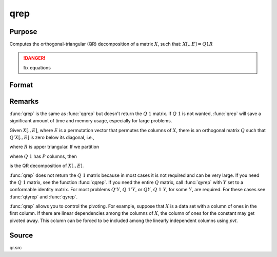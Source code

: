 
qrep
==============================================

Purpose
----------------
Computes the orthogonal-triangular (QR) decomposition of a matrix :math:`X`, such that: :math:`X[.,E] = Q1R`

.. DANGER:: fix equations

Format
----------------
.. function:: qrep(X, pvt)

    :param X: data
    :type X: NxP matrix

    :param pvt: controls the selection of the pivot columns:

        .. csv-table::
            :widths: auto
    
            "if :math:`pvt[i] > 0`, :math:`X[i]` is an initial column."
            "if :math:`pvt[i] = 0`, :math:`X[i]` is a free column."
            "if :math:`pvt[i] < 0`, :math:`X[i]` is a final column."
    
        The initial columns are placed at the beginning of the matrix and the final columns are placed at 
        the end. Only the free columns will be moved during the decomposition.

    :type pvt: Px1 vector

    :returns: r (*KxP upper triangular matrix*), :math:`K = min(N,P)`.

    :returns: e (*Px1 permutation vector*)

Remarks
-------

:func:`qrep` is the same as :func:`qqrep` but doesn't return the :math:`Q\ 1` matrix. If :math:`Q\ 1` is
not wanted, :func:`qrep` will save a significant amount of time and memory usage, especially for large problems.

Given :math:`X[.,E]`, where :math:`E` is a permutation vector that permutes the columns
of :math:`X`, there is an orthogonal matrix :math:`Q` such that :math:`Q'X[.,E]` is zero below its diagonal, i.e.,

.. math::

where :math:`R` is upper triangular. If we partition

.. math::

where :math:`Q\ 1` has :math:`P` columns, then

.. math::

is the QR decomposition of :math:`X[.,E]`.

:func:`qrep` does not return the :math:`Q\ 1` matrix because in most cases it is not
required and can be very large. If you need the :math:`Q\ 1` matrix, see the
function :func:`qqrep`. If you need the entire :math:`Q` matrix, call :func:`qyrep` with :math:`Y` set
to a conformable identity matrix. For most problems :math:`Q'Y`, :math:`Q\ 1'Y`, or :math:`QY`,
:math:`Q\ 1\ Y`, for some :math:`Y`, are required. For these cases see :func:`qtyrep` and :func:`qyrep`.

:func:`qrep` allows you to control the pivoting. For example, suppose that :math:`X` is
a data set with a column of ones in the first column. If there are
linear dependencies among the columns of :math:`X`, the column of ones for the
constant may get pivoted away. This column can be forced to be included
among the linearly independent columns using *pvt*.

Source
------

qr.src

.. seealso:: Functions :func:`qr`, :func:`qre`, :func:`qqrep`

